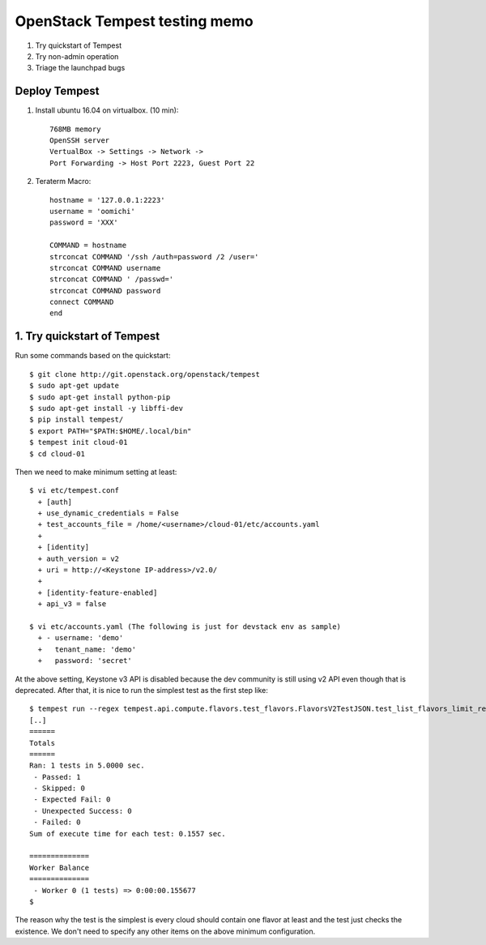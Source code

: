 OpenStack Tempest testing memo
==============================

1. Try quickstart of Tempest
2. Try non-admin operation
3. Triage the launchpad bugs

Deploy Tempest
--------------

1. Install ubuntu 16.04 on virtualbox. (10 min)::

     768MB memory
     OpenSSH server
     VertualBox -> Settings -> Network ->
     Port Forwarding -> Host Port 2223, Guest Port 22

2. Teraterm Macro::

    hostname = '127.0.0.1:2223'
    username = 'oomichi'
    password = 'XXX'

    COMMAND = hostname
    strconcat COMMAND '/ssh /auth=password /2 /user=' 
    strconcat COMMAND username
    strconcat COMMAND ' /passwd='
    strconcat COMMAND password
    connect COMMAND
    end

1. Try quickstart of Tempest
----------------------------
Run some commands based on the quickstart::

  $ git clone http://git.openstack.org/openstack/tempest
  $ sudo apt-get update
  $ sudo apt-get install python-pip
  $ sudo apt-get install -y libffi-dev
  $ pip install tempest/
  $ export PATH="$PATH:$HOME/.local/bin"
  $ tempest init cloud-01
  $ cd cloud-01

Then we need to make minimum setting at least::

  $ vi etc/tempest.conf
    + [auth]
    + use_dynamic_credentials = False
    + test_accounts_file = /home/<username>/cloud-01/etc/accounts.yaml
    +
    + [identity]
    + auth_version = v2
    + uri = http://<Keystone IP-address>/v2.0/
    +
    + [identity-feature-enabled]
    + api_v3 = false

  $ vi etc/accounts.yaml (The following is just for devstack env as sample)
    + - username: 'demo'
    +   tenant_name: 'demo'
    +   password: 'secret'

At the above setting, Keystone v3 API is disabled because the dev community
is still using v2 API even though that is deprecated.
After that, it is nice to run the simplest test as the first step like::

  $ tempest run --regex tempest.api.compute.flavors.test_flavors.FlavorsV2TestJSON.test_list_flavors_limit_results
  [..]
  ======
  Totals
  ======
  Ran: 1 tests in 5.0000 sec.
   - Passed: 1
   - Skipped: 0
   - Expected Fail: 0
   - Unexpected Success: 0
   - Failed: 0
  Sum of execute time for each test: 0.1557 sec.

  ==============
  Worker Balance
  ==============
   - Worker 0 (1 tests) => 0:00:00.155677
  $

The reason why the test is the simplest is every cloud should contain one
flavor at least and the test just checks the existence. We don't need to
specify any other items on the above minimum configuration.

